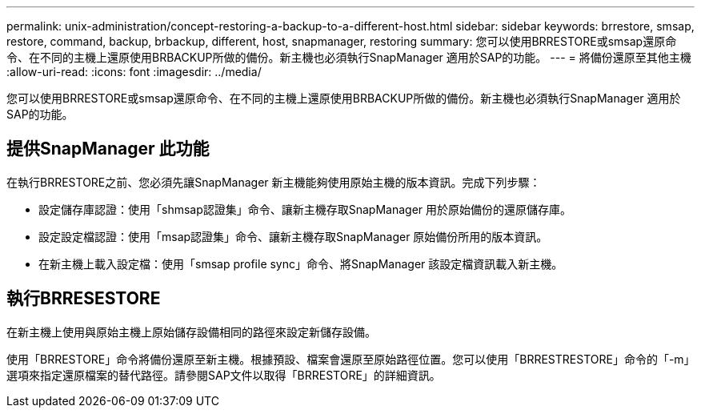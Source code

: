 ---
permalink: unix-administration/concept-restoring-a-backup-to-a-different-host.html 
sidebar: sidebar 
keywords: brrestore, smsap, restore, command, backup, brbackup, different, host, snapmanager, restoring 
summary: 您可以使用BRRESTORE或smsap還原命令、在不同的主機上還原使用BRBACKUP所做的備份。新主機也必須執行SnapManager 適用於SAP的功能。 
---
= 將備份還原至其他主機
:allow-uri-read: 
:icons: font
:imagesdir: ../media/


[role="lead"]
您可以使用BRRESTORE或smsap還原命令、在不同的主機上還原使用BRBACKUP所做的備份。新主機也必須執行SnapManager 適用於SAP的功能。



== 提供SnapManager 此功能

在執行BRRESTORE之前、您必須先讓SnapManager 新主機能夠使用原始主機的版本資訊。完成下列步驟：

* 設定儲存庫認證：使用「shmsap認證集」命令、讓新主機存取SnapManager 用於原始備份的還原儲存庫。
* 設定設定檔認證：使用「msap認證集」命令、讓新主機存取SnapManager 原始備份所用的版本資訊。
* 在新主機上載入設定檔：使用「smsap profile sync」命令、將SnapManager 該設定檔資訊載入新主機。




== 執行BRRESESTORE

在新主機上使用與原始主機上原始儲存設備相同的路徑來設定新儲存設備。

使用「BRRESTORE」命令將備份還原至新主機。根據預設、檔案會還原至原始路徑位置。您可以使用「BRRESTRESTORE」命令的「-m」選項來指定還原檔案的替代路徑。請參閱SAP文件以取得「BRRESTORE」的詳細資訊。
